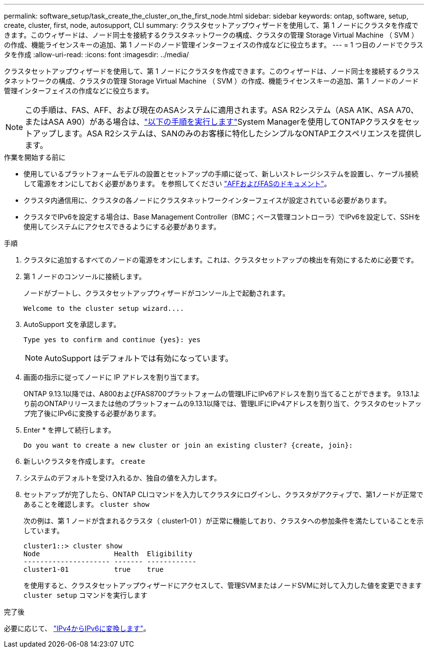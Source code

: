 ---
permalink: software_setup/task_create_the_cluster_on_the_first_node.html 
sidebar: sidebar 
keywords: ontap, software, setup, create, cluster, first, node, autosupport, CLI 
summary: クラスタセットアップウィザードを使用して、第 1 ノードにクラスタを作成できます。このウィザードは、ノード同士を接続するクラスタネットワークの構成、クラスタの管理 Storage Virtual Machine （ SVM ）の作成、機能ライセンスキーの追加、第 1 ノードのノード管理インターフェイスの作成などに役立ちます。 
---
= 1 つ目のノードでクラスタを作成
:allow-uri-read: 
:icons: font
:imagesdir: ../media/


[role="lead"]
クラスタセットアップウィザードを使用して、第 1 ノードにクラスタを作成できます。このウィザードは、ノード同士を接続するクラスタネットワークの構成、クラスタの管理 Storage Virtual Machine （ SVM ）の作成、機能ライセンスキーの追加、第 1 ノードのノード管理インターフェイスの作成などに役立ちます。


NOTE: この手順は、FAS、AFF、および現在のASAシステムに適用されます。ASA R2システム（ASA A1K、ASA A70、またはASA A90）がある場合は、link:https://docs.netapp.com/us-en/asa-r2/install-setup/initialize-ontap-cluster.html["以下の手順を実行します"^]System Managerを使用してONTAPクラスタをセットアップします。ASA R2システムは、SANのみのお客様に特化したシンプルなONTAPエクスペリエンスを提供します。

.作業を開始する前に
* 使用しているプラットフォームモデルの設置とセットアップの手順に従って、新しいストレージシステムを設置し、ケーブル接続して電源をオンにしておく必要があります。
を参照してください https://docs.netapp.com/us-en/ontap-systems/index.html["AFFおよびFASのドキュメント"^]。
* クラスタ内通信用に、クラスタの各ノードにクラスタネットワークインターフェイスが設定されている必要があります。
* クラスタでIPv6を設定する場合は、Base Management Controller（BMC；ベース管理コントローラ）でIPv6を設定して、SSHを使用してシステムにアクセスできるようにする必要があります。


.手順
. クラスタに追加するすべてのノードの電源をオンにします。これは、クラスタセットアップの検出を有効にするために必要です。
. 第 1 ノードのコンソールに接続します。
+
ノードがブートし、クラスタセットアップウィザードがコンソール上で起動されます。

+
[listing]
----
Welcome to the cluster setup wizard....
----
. AutoSupport 文を承認します。
+
[listing]
----
Type yes to confirm and continue {yes}: yes
----
+

NOTE: AutoSupport はデフォルトでは有効になっています。

. 画面の指示に従ってノードに IP アドレスを割り当てます。
+
ONTAP 9.13.1以降では、A800およびFAS8700プラットフォームの管理LIFにIPv6アドレスを割り当てることができます。  9.13.1より前のONTAPリリースまたは他のプラットフォームの9.13.1以降では、管理LIFにIPv4アドレスを割り当て、クラスタのセットアップ完了後にIPv6に変換する必要があります。

. Enter * を押して続行します。
+
[listing]
----
Do you want to create a new cluster or join an existing cluster? {create, join}:
----
. 新しいクラスタを作成します。 `create`
. システムのデフォルトを受け入れるか、独自の値を入力します。
. セットアップが完了したら、ONTAP CLIコマンドを入力してクラスタにログインし、クラスタがアクティブで、第1ノードが正常であることを確認します。 `cluster show`
+
次の例は、第 1 ノードが含まれるクラスタ（ cluster1-01 ）が正常に機能しており、クラスタへの参加条件を満たしていることを示しています。

+
[listing]
----
cluster1::> cluster show
Node                  Health  Eligibility
--------------------- ------- ------------
cluster1-01           true    true
----
+
を使用すると、クラスタセットアップウィザードにアクセスして、管理SVMまたはノードSVMに対して入力した値を変更できます `cluster setup` コマンドを実行します



.完了後
必要に応じて、 link:convert-ipv4-to-ipv6-task.html["IPv4からIPv6に変換します"]。
